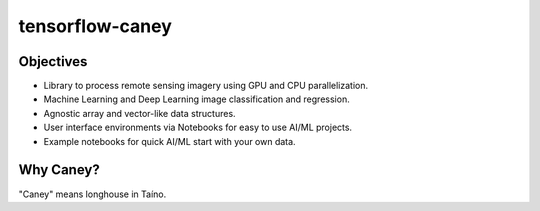 ================
tensorflow-caney
================

.. image:: https://github.com/nasa-nccs-hpda/tensorflow-caney/actions/workflows/lint.yml/badge.svg
        :target: https://github.com/nasa-nccs-hpda/tensorflow-caney/actions/workflows/lint.yml

Objectives
------------

* Library to process remote sensing imagery using GPU and CPU parallelization.
* Machine Learning and Deep Learning image classification and regression.
* Agnostic array and vector-like data structures.
* User interface environments via Notebooks for easy to use AI/ML projects.
* Example notebooks for quick AI/ML start with your own data.

Why Caney?
------------

"Caney" means longhouse in Taíno.